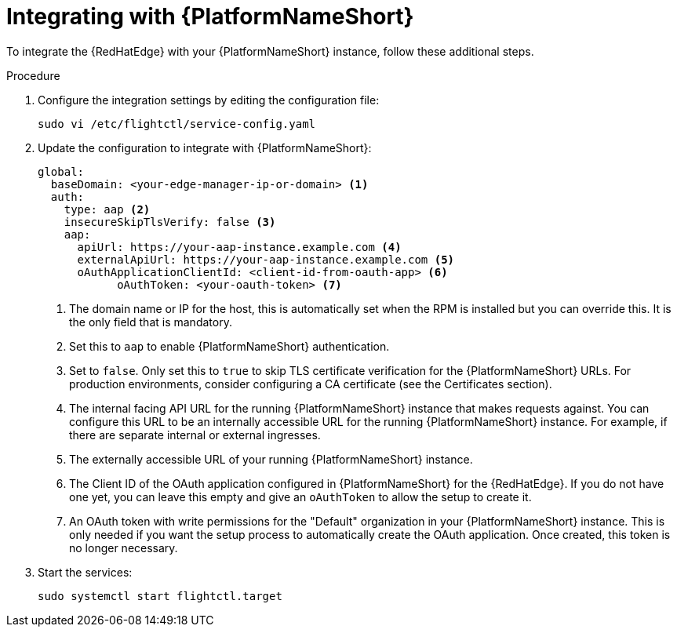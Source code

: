 :_mod-docs-content-type: PROCEDURE

[id="edge-manager-integrate-aap"]

= Integrating with {PlatformNameShort}

To integrate the {RedHatEdge} with your {PlatformNameShort} instance, follow these additional steps.

.Procedure

. Configure the integration settings by editing the configuration file:
+
[literal, options="nowrap" subs="+attributes"]
----
sudo vi /etc/flightctl/service-config.yaml
----
+
. Update the configuration to integrate with {PlatformNameShort}:
+
[source,yaml]
----
global:
  baseDomain: <your-edge-manager-ip-or-domain> <1>
  auth:
    type: aap <2>
    insecureSkipTlsVerify: false <3>
    aap:
      apiUrl: https://your-aap-instance.example.com <4>
      externalApiUrl: https://your-aap-instance.example.com <5>
      oAuthApplicationClientId: <client-id-from-oauth-app> <6>
	    oAuthToken: <your-oauth-token> <7>
----
+
<1> The domain name or IP for the host, this is automatically set when the RPM is installed but you can override this. 
It is the only field that is mandatory.
<2> Set this to `aap` to enable {PlatformNameShort} authentication.
<3> Set to `false`.
Only set this to `true` to skip TLS certificate verification for the {PlatformNameShort} URLs. 
For production environments, consider configuring a CA certificate (see the Certificates section).
<4> The internal facing API URL for the running {PlatformNameShort} instance that makes requests against.
You can configure this URL to be an internally accessible URL for the running {PlatformNameShort} instance. 
For example, if there are separate internal or external ingresses.
<5> The externally accessible URL of your running {PlatformNameShort} instance.
<6> The Client ID of the OAuth application configured in {PlatformNameShort} for the {RedHatEdge}. 
If you do not have one yet, you can leave this empty and give an `oAuthToken` to allow the setup to create it.
<7> An OAuth token with write permissions for the "Default" organization in your {PlatformNameShort} instance. 
This is only needed if you want the setup process to automatically create the OAuth application. 
Once created, this token is no longer necessary.

+
. Start the services:
+
[literal, options="nowrap" subs="+attributes"]
----
sudo systemctl start flightctl.target
----

